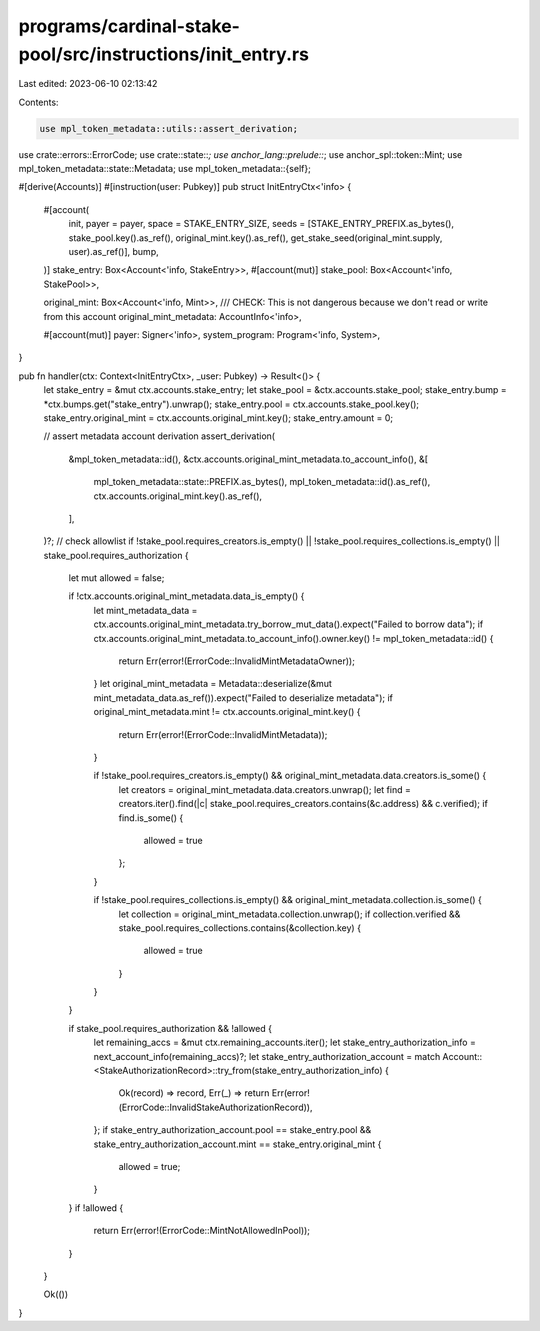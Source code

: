 programs/cardinal-stake-pool/src/instructions/init_entry.rs
===========================================================

Last edited: 2023-06-10 02:13:42

Contents:

.. code-block:: rs

    use mpl_token_metadata::utils::assert_derivation;

use crate::errors::ErrorCode;
use crate::state::*;
use anchor_lang::prelude::*;
use anchor_spl::token::Mint;
use mpl_token_metadata::state::Metadata;
use mpl_token_metadata::{self};

#[derive(Accounts)]
#[instruction(user: Pubkey)]
pub struct InitEntryCtx<'info> {
    #[account(
        init,
        payer = payer,
        space = STAKE_ENTRY_SIZE,
        seeds = [STAKE_ENTRY_PREFIX.as_bytes(), stake_pool.key().as_ref(), original_mint.key().as_ref(), get_stake_seed(original_mint.supply, user).as_ref()],
        bump,
    )]
    stake_entry: Box<Account<'info, StakeEntry>>,
    #[account(mut)]
    stake_pool: Box<Account<'info, StakePool>>,

    original_mint: Box<Account<'info, Mint>>,
    /// CHECK: This is not dangerous because we don't read or write from this account
    original_mint_metadata: AccountInfo<'info>,

    #[account(mut)]
    payer: Signer<'info>,
    system_program: Program<'info, System>,
}

pub fn handler(ctx: Context<InitEntryCtx>, _user: Pubkey) -> Result<()> {
    let stake_entry = &mut ctx.accounts.stake_entry;
    let stake_pool = &ctx.accounts.stake_pool;
    stake_entry.bump = *ctx.bumps.get("stake_entry").unwrap();
    stake_entry.pool = ctx.accounts.stake_pool.key();
    stake_entry.original_mint = ctx.accounts.original_mint.key();
    stake_entry.amount = 0;

    // assert metadata account derivation
    assert_derivation(
        &mpl_token_metadata::id(),
        &ctx.accounts.original_mint_metadata.to_account_info(),
        &[
            mpl_token_metadata::state::PREFIX.as_bytes(),
            mpl_token_metadata::id().as_ref(),
            ctx.accounts.original_mint.key().as_ref(),
        ],
    )?;
    // check allowlist
    if !stake_pool.requires_creators.is_empty() || !stake_pool.requires_collections.is_empty() || stake_pool.requires_authorization {
        let mut allowed = false;

        if !ctx.accounts.original_mint_metadata.data_is_empty() {
            let mint_metadata_data = ctx.accounts.original_mint_metadata.try_borrow_mut_data().expect("Failed to borrow data");
            if ctx.accounts.original_mint_metadata.to_account_info().owner.key() != mpl_token_metadata::id() {
                return Err(error!(ErrorCode::InvalidMintMetadataOwner));
            }
            let original_mint_metadata = Metadata::deserialize(&mut mint_metadata_data.as_ref()).expect("Failed to deserialize metadata");
            if original_mint_metadata.mint != ctx.accounts.original_mint.key() {
                return Err(error!(ErrorCode::InvalidMintMetadata));
            }

            if !stake_pool.requires_creators.is_empty() && original_mint_metadata.data.creators.is_some() {
                let creators = original_mint_metadata.data.creators.unwrap();
                let find = creators.iter().find(|c| stake_pool.requires_creators.contains(&c.address) && c.verified);
                if find.is_some() {
                    allowed = true
                };
            }

            if !stake_pool.requires_collections.is_empty() && original_mint_metadata.collection.is_some() {
                let collection = original_mint_metadata.collection.unwrap();
                if collection.verified && stake_pool.requires_collections.contains(&collection.key) {
                    allowed = true
                }
            }
        }

        if stake_pool.requires_authorization && !allowed {
            let remaining_accs = &mut ctx.remaining_accounts.iter();
            let stake_entry_authorization_info = next_account_info(remaining_accs)?;
            let stake_entry_authorization_account = match Account::<StakeAuthorizationRecord>::try_from(stake_entry_authorization_info) {
                Ok(record) => record,
                Err(_) => return Err(error!(ErrorCode::InvalidStakeAuthorizationRecord)),
            };
            if stake_entry_authorization_account.pool == stake_entry.pool && stake_entry_authorization_account.mint == stake_entry.original_mint {
                allowed = true;
            }
        }
        if !allowed {
            return Err(error!(ErrorCode::MintNotAllowedInPool));
        }
    }

    Ok(())
}


